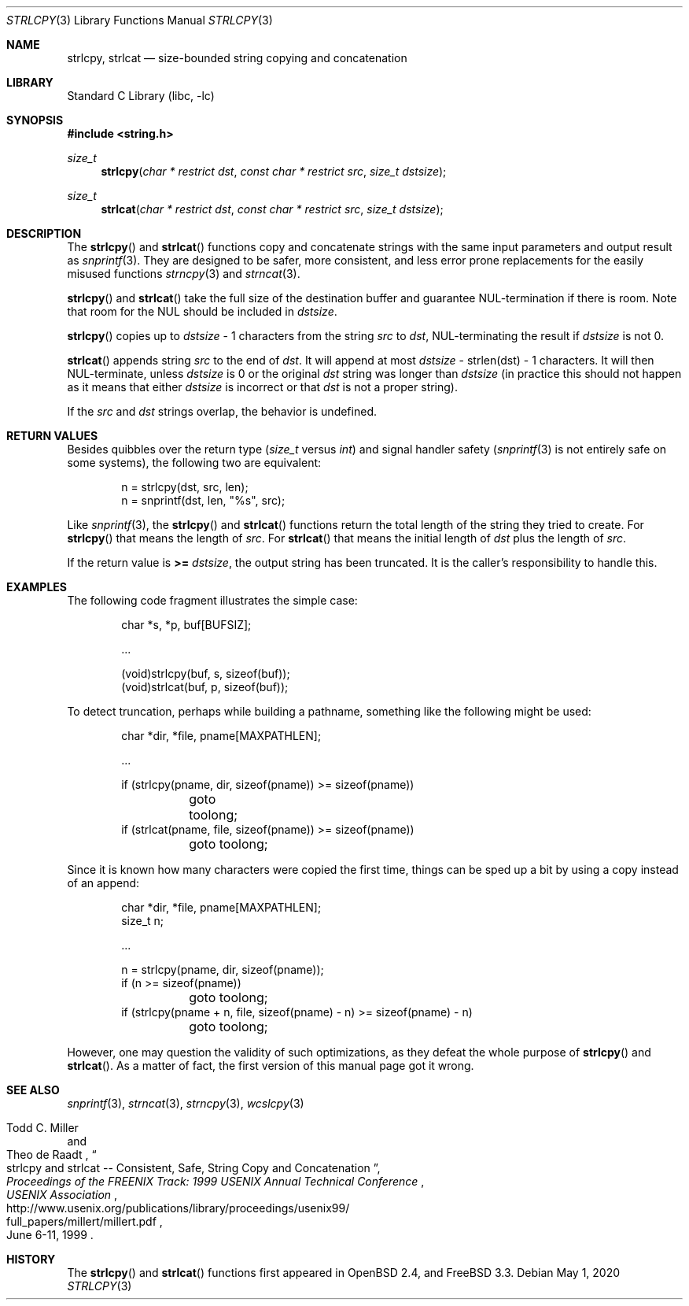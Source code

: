 .\"	$OpenBSD: strlcpy.3,v 1.26 2013/09/30 12:02:35 millert Exp $
.\"
.\" Copyright (c) 1998, 2000 Todd C. Miller <Todd.Miller@courtesan.com>
.\"
.\" Permission to use, copy, modify, and distribute this software for any
.\" purpose with or without fee is hereby granted, provided that the above
.\" copyright notice and this permission notice appear in all copies.
.\"
.\" THE SOFTWARE IS PROVIDED "AS IS" AND THE AUTHOR DISCLAIMS ALL WARRANTIES
.\" WITH REGARD TO THIS SOFTWARE INCLUDING ALL IMPLIED WARRANTIES OF
.\" MERCHANTABILITY AND FITNESS. IN NO EVENT SHALL THE AUTHOR BE LIABLE FOR
.\" ANY SPECIAL, DIRECT, INDIRECT, OR CONSEQUENTIAL DAMAGES OR ANY DAMAGES
.\" WHATSOEVER RESULTING FROM LOSS OF USE, DATA OR PROFITS, WHETHER IN AN
.\" ACTION OF CONTRACT, NEGLIGENCE OR OTHER TORTIOUS ACTION, ARISING OUT OF
.\" OR IN CONNECTION WITH THE USE OR PERFORMANCE OF THIS SOFTWARE.
.\"
.\" THIS SOFTWARE IS PROVIDED ``AS IS'' AND ANY EXPRESS OR IMPLIED WARRANTIES,
.\" INCLUDING, BUT NOT LIMITED TO, THE IMPLIED WARRANTIES OF MERCHANTABILITY
.\" AND FITNESS FOR A PARTICULAR PURPOSE ARE DISCLAIMED.  IN NO EVENT SHALL
.\" THE AUTHOR BE LIABLE FOR ANY DIRECT, INDIRECT, INCIDENTAL, SPECIAL,
.\" EXEMPLARY, OR CONSEQUENTIAL DAMAGES (INCLUDING, BUT NOT LIMITED TO,
.\" PROCUREMENT OF SUBSTITUTE GOODS OR SERVICES; LOSS OF USE, DATA, OR PROFITS;
.\" OR BUSINESS INTERRUPTION) HOWEVER CAUSED AND ON ANY THEORY OF LIABILITY,
.\" WHETHER IN CONTRACT, STRICT LIABILITY, OR TORT (INCLUDING NEGLIGENCE OR
.\" OTHERWISE) ARISING IN ANY WAY OUT OF THE USE OF THIS SOFTWARE, EVEN IF
.\" ADVISED OF THE POSSIBILITY OF SUCH DAMAGE.
.\"
.\" $NQC$
.\"
.Dd May 1, 2020
.Dt STRLCPY 3
.Os
.Sh NAME
.Nm strlcpy ,
.Nm strlcat
.Nd size-bounded string copying and concatenation
.Sh LIBRARY
.Lb libc
.Sh SYNOPSIS
.In string.h
.Ft size_t
.Fn strlcpy "char * restrict dst" "const char * restrict src" "size_t dstsize"
.Ft size_t
.Fn strlcat "char * restrict dst" "const char * restrict src" "size_t dstsize"
.Sh DESCRIPTION
The
.Fn strlcpy
and
.Fn strlcat
functions copy and concatenate strings with the
same input parameters and output result as
.Xr snprintf 3 .
They are designed to be safer, more consistent, and less error
prone replacements for the easily misused functions
.Xr strncpy 3
and
.Xr strncat 3 .
.Pp
.Fn strlcpy
and
.Fn strlcat
take the full size of the destination buffer and guarantee
NUL-termination if there is room.
Note that room for the NUL should be included in
.Fa dstsize .
.Pp
.Fn strlcpy
copies up to
.Fa dstsize
\- 1 characters from the string
.Fa src
to
.Fa dst ,
NUL-terminating the result if
.Fa dstsize
is not 0.
.Pp
.Fn strlcat
appends string
.Fa src
to the end of
.Fa dst .
It will append at most
.Fa dstsize
\- strlen(dst) \- 1 characters.
It will then NUL-terminate, unless
.Fa dstsize
is 0 or the original
.Fa dst
string was longer than
.Fa dstsize
(in practice this should not happen
as it means that either
.Fa dstsize
is incorrect or that
.Fa dst
is not a proper string).
.Pp
If the
.Fa src
and
.Fa dst
strings overlap, the behavior is undefined.
.Sh RETURN VALUES
Besides quibbles over the return type
.Pf ( Va size_t
versus
.Va int )
and signal handler safety
.Pf ( Xr snprintf 3
is not entirely safe on some systems), the
following two are equivalent:
.Bd -literal -offset indent
n = strlcpy(dst, src, len);
n = snprintf(dst, len, "%s", src);
.Ed
.Pp
Like
.Xr snprintf 3 ,
the
.Fn strlcpy
and
.Fn strlcat
functions return the total length of the string they tried to create.
For
.Fn strlcpy
that means the length of
.Fa src .
For
.Fn strlcat
that means the initial length of
.Fa dst
plus
the length of
.Fa src .
.Pp
If the return value is
.Cm >=
.Va dstsize ,
the output string has been truncated.
It is the caller's responsibility to handle this.
.Sh EXAMPLES
The following code fragment illustrates the simple case:
.Bd -literal -offset indent
char *s, *p, buf[BUFSIZ];

\&...

(void)strlcpy(buf, s, sizeof(buf));
(void)strlcat(buf, p, sizeof(buf));
.Ed
.Pp
To detect truncation, perhaps while building a pathname, something
like the following might be used:
.Bd -literal -offset indent
char *dir, *file, pname[MAXPATHLEN];

\&...

if (strlcpy(pname, dir, sizeof(pname)) >= sizeof(pname))
	goto toolong;
if (strlcat(pname, file, sizeof(pname)) >= sizeof(pname))
	goto toolong;
.Ed
.Pp
Since it is known how many characters were copied the first time, things
can be sped up a bit by using a copy instead of an append:
.Bd -literal -offset indent
char *dir, *file, pname[MAXPATHLEN];
size_t n;

\&...

n = strlcpy(pname, dir, sizeof(pname));
if (n >= sizeof(pname))
	goto toolong;
if (strlcpy(pname + n, file, sizeof(pname) - n) >= sizeof(pname) - n)
	goto toolong;
.Ed
.Pp
However, one may question the validity of such optimizations, as they
defeat the whole purpose of
.Fn strlcpy
and
.Fn strlcat .
As a matter of fact, the first version of this manual page got it wrong.
.Sh SEE ALSO
.Xr snprintf 3 ,
.Xr strncat 3 ,
.Xr strncpy 3 ,
.Xr wcslcpy 3
.Rs
.%A Todd C. Miller
.%A Theo de Raadt
.%T strlcpy and strlcat -- Consistent, Safe, String Copy and Concatenation
.%I USENIX Association
.%B Proceedings of the FREENIX Track: 1999 USENIX Annual Technical Conference
.%D June 6-11, 1999
.%U http://www.usenix.org/publications/library/proceedings/usenix99/
.%U full_papers/millert/millert.pdf
.Re
.Sh HISTORY
The
.Fn strlcpy
and
.Fn strlcat
functions first appeared in
.Ox 2.4 ,
and
.Fx 3.3 .
